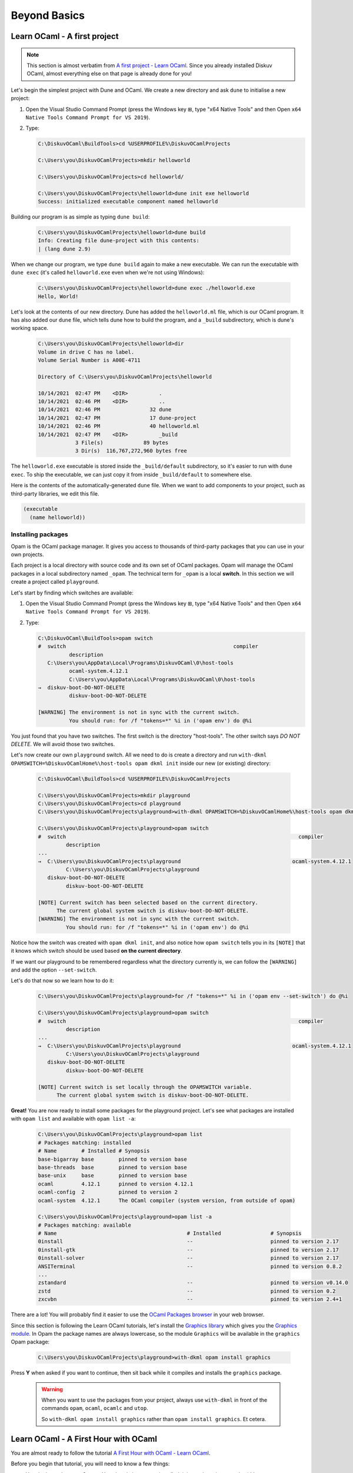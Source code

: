 .. _BeyondBasics:

Beyond Basics
=============

Learn OCaml - A first project
-----------------------------

.. note::
    This section is almost verbatim from `A first project - Learn OCaml <https://ocaml.org/learn/tutorials/up_and_running.html#A-first-project>`_.
    Since you already installed Diskuv OCaml, almost everything else on that page is already
    done for you!

Let's begin the simplest project with Dune and OCaml. We create a new directory and ask ``dune`` to initialise a new project:

1. Open the Visual Studio Command Prompt (press the Windows key ⊞, type "x64 Native Tools" and then Open ``x64 Native Tools Command Prompt for VS 2019``).
2. Type:

   .. code-block:: doscon

      C:\DiskuvOCaml\BuildTools>cd %USERPROFILE%\DiskuvOCamlProjects

      C:\Users\you\DiskuvOCamlProjects>mkdir helloworld

      C:\Users\you\DiskuvOCamlProjects>cd helloworld/

      C:\Users\you\DiskuvOCamlProjects\helloworld>dune init exe helloworld
      Success: initialized executable component named helloworld

Building our program is as simple as typing ``dune build``:

   .. code-block:: doscon

      C:\Users\you\DiskuvOCamlProjects\helloworld>dune build
      Info: Creating file dune-project with this contents:
      | (lang dune 2.9)

When we change our program, we type ``dune build`` again to make a new executable.
We can run the executable with ``dune exec`` (it's called ``helloworld.exe`` even when we're not using Windows):

   .. code-block:: doscon

      C:\Users\you\DiskuvOCamlProjects\helloworld>dune exec ./helloworld.exe
      Hello, World!

Let's look at the contents of our new directory.
Dune has added the ``helloworld.ml`` file, which is our OCaml program.
It has also added our ``dune`` file, which tells dune how to build the program,
and a ``_build`` subdirectory, which is dune's working space.

   .. code-block:: doscon

      C:\Users\you\DiskuvOCamlProjects\helloworld>dir
      Volume in drive C has no label.
      Volume Serial Number is A00E-4711

      Directory of C:\Users\you\DiskuvOCamlProjects\helloworld

      10/14/2021  02:47 PM    <DIR>          .
      10/14/2021  02:46 PM    <DIR>          ..
      10/14/2021  02:46 PM                32 dune
      10/14/2021  02:47 PM                17 dune-project
      10/14/2021  02:46 PM                40 helloworld.ml
      10/14/2021  02:47 PM    <DIR>          _build
                  3 File(s)             89 bytes
                  3 Dir(s)  116,767,272,960 bytes free

The ``helloworld.exe`` executable is stored inside the ``_build/default`` subdirectory,
so it's easier to run with ``dune exec``. To ship the executable, we can just copy it
from inside ``_build/default`` to somewhere else.

Here is the contents of the automatically-generated ``dune`` file.
When we want to add components to your project, such as third-party libraries, we edit this file.

.. code-block:: scheme

    (executable
      (name helloworld))

Installing packages
~~~~~~~~~~~~~~~~~~~

Opam is the OCaml package manager. It gives you access to thousands of third-party packages that you can use in your
own projects.

Each project is a local directory with source code and its own set of OCaml packages.
Opam will manage the OCaml packages in a local subdirectory named ``_opam``. The technical
term for ``_opam`` is a local **switch**. In this section we will create a project
called ``playground``.

Let's start by finding which switches are available:

1. Open the Visual Studio Command Prompt (press the Windows key ⊞, type "x64 Native Tools" and then Open ``x64 Native Tools Command Prompt for VS 2019``).
2. Type:

   .. code-block:: doscon

      C:\DiskuvOCaml\BuildTools>opam switch
      #  switch                                                      compiler
                description
         C:\Users\you\AppData\Local\Programs\DiskuvOCaml\0\host-tools
                ocaml-system.4.12.1
                C:\Users\you\AppData\Local\Programs\DiskuvOCaml\0\host-tools
      →  diskuv-boot-DO-NOT-DELETE
                diskuv-boot-DO-NOT-DELETE

      [WARNING] The environment is not in sync with the current switch.
                You should run: for /f "tokens=*" %i in ('opam env') do @%i

You just found that you have two switches. The first switch is the directory "host-tools".
The other switch says *DO NOT DELETE*. We will avoid those two switches.

Let's now create our own ``playground`` switch. All we need to do is create a directory
and run ``with-dkml OPAMSWITCH=%DiskuvOCamlHome%\host-tools opam dkml init``
inside our new (or existing) directory:

   .. code-block:: doscon

      C:\DiskuvOCaml\BuildTools>cd %USERPROFILE%\DiskuvOCamlProjects

      C:\Users\you\DiskuvOCamlProjects>mkdir playground
      C:\Users\you\DiskuvOCamlProjects>cd playground
      C:\Users\you\DiskuvOCamlProjects\playground>with-dkml OPAMSWITCH=%DiskuvOCamlHome%\host-tools opam dkml init

      C:\Users\you\DiskuvOCamlProjects\playground>opam switch
      #  switch                                                                           compiler
               description
      ...
      →  C:\Users\you\DiskuvOCamlProjects\playground                                    ocaml-system.4.12.1
               C:\Users\you\DiskuvOCamlProjects\playground
         diskuv-boot-DO-NOT-DELETE
               diskuv-boot-DO-NOT-DELETE

      [NOTE] Current switch has been selected based on the current directory.
            The current global system switch is diskuv-boot-DO-NOT-DELETE.
      [WARNING] The environment is not in sync with the current switch.
               You should run: for /f "tokens=*" %i in ('opam env') do @%i

Notice how the switch was created with ``opam dkml init``, and also notice
how ``opam switch`` tells you in its ``[NOTE]`` that it knows which switch
should be used based **on the current directory**.

If we want our playground to be remembered regardless what the directory
currently is, we can follow the ``[WARNING]`` and add the option ``--set-switch``.

Let's do that now so we learn how to do it:

   .. code-block:: doscon

      C:\Users\you\DiskuvOCamlProjects\playground>for /f "tokens=*" %i in ('opam env --set-switch') do @%i

      C:\Users\you\DiskuvOCamlProjects\playground>opam switch
      #  switch                                                                           compiler
               description
      ...
      →  C:\Users\you\DiskuvOCamlProjects\playground                                    ocaml-system.4.12.1
               C:\Users\you\DiskuvOCamlProjects\playground
         diskuv-boot-DO-NOT-DELETE
               diskuv-boot-DO-NOT-DELETE

      [NOTE] Current switch is set locally through the OPAMSWITCH variable.
            The current global system switch is diskuv-boot-DO-NOT-DELETE.

**Great!** You are now ready to install some packages for the playground project.
Let's see what packages are installed with ``opam list`` and available
with ``opam list -a``:

   .. code-block:: doscon

      C:\Users\you\DiskuvOCamlProjects\playground>opam list
      # Packages matching: installed
      # Name        # Installed # Synopsis
      base-bigarray base        pinned to version base
      base-threads  base        pinned to version base
      base-unix     base        pinned to version base
      ocaml         4.12.1      pinned to version 4.12.1
      ocaml-config  2           pinned to version 2
      ocaml-system  4.12.1      The OCaml compiler (system version, from outside of opam)

      C:\Users\you\DiskuvOCamlProjects\playground>opam list -a
      # Packages matching: available
      # Name                                          # Installed                # Synopsis
      0install                                        --                         pinned to version 2.17
      0install-gtk                                    --                         pinned to version 2.17
      0install-solver                                 --                         pinned to version 2.17
      ANSITerminal                                    --                         pinned to version 0.8.2
      ...
      zstandard                                       --                         pinned to version v0.14.0
      zstd                                            --                         pinned to version 0.2
      zxcvbn                                          --                         pinned to version 2.4+1

There are a lot! You will probably find it easier to use the `OCaml Packages browser <https://v3.ocaml.org/packages>`_
in your web browser.

Since this section is following the Learn OCaml tutorials, let's install the `Graphics library <https://github.com/ocaml/graphics#readme>`_
which gives you the `Graphics module <https://ocaml.github.io/graphics/graphics/Graphics/index.html>`_.
In Opam the package names are always lowercase, so the module ``Graphics`` will be available in the ``graphics`` Opam package:

   .. code-block:: doscon

      C:\Users\you\DiskuvOCamlProjects\playground>with-dkml opam install graphics

Press **Y** when asked if you want to continue, then sit back while it compiles and
installs the ``graphics`` package.

   .. warning::

      When you want to use the packages from your project, always use ``with-dkml`` in front of
      the commands ``opam``, ``ocaml``, ``ocamlc`` and ``utop``.

      So ``with-dkml opam install graphics`` rather than ``opam install graphics``. Et cetera.

Learn OCaml - A First Hour with OCaml
-------------------------------------

You are almost ready to follow
the tutorial `A First Hour with OCaml - Learn OCaml <https://ocaml.org/learn/tutorials/a_first_hour_with_ocaml.html>`_.

Before you begin that tutorial, you will need to know a few things:

* You don't need to use ``rlwrap``. You already have ``utop`` installed; it is much easier to work with!
* Eventually you will be asked to install the ``graphics`` package and the ``ocamlfind`` package. Both of them
  are already installed, but follow along anyway! When you are asked to do ``opam`` **always**
  use ``with-dkml opam``. So type ``with-dkml opam install graphics`` rather than ``opam install graphics``,
  and the same thing applies to the ``ocamlfind`` package.
* Make sure you are using the system switch. Go back to the previous section if you don't remember how to
  select the system switch.

Now go follow `A First Hour with OCaml - Learn OCaml <https://ocaml.org/learn/tutorials/a_first_hour_with_ocaml.html>`_!

Integrated Development Environment (IDE)
----------------------------------------

Installing Visual Studio Code
~~~~~~~~~~~~~~~~~~~~~~~~~~~~~

.. sidebar:: Visual Studio Code is optional.

  Using Visual Studio Code is optional but strongly recommended! The only other development environment
  that supports OCaml well is Emacs.

Installing an IDE like Visual Studio Code will let you navigate the code in your SDK Projects, see
the source code with syntax highlighting (color), get auto-complete to help you write your own code,
and inspect the types within your code.

If you haven't already, download and install `Visual Studio Code <https://code.visualstudio.com/Download>`_ from
its website. For Windows 64-bit you will want to choose the "User Installer" "64-bit" button underneath
the Windows button, unless you have Administrator access to your PC (then "System Installer" is usually the right choice):

.. image:: SdkProject-VisualStudio-Windows.png
  :width: 300

Windows `Development Environment Virtual Machine <https://developer.microsoft.com/en-us/windows/downloads/virtual-machines/>`_
users (you will know if you are one of them) already have Visual Studio Code bundled
in the virtual machine.

Installing the OCaml Plugin
~~~~~~~~~~~~~~~~~~~~~~~~~~~

Once you have Visual Studio Code, you will want the OCaml plugin.
Open a *new* PowerShell session and type:

.. code-block:: ps1con
    :emphasize-lines: 5,8

    PS1> iwr `
            "https://github.com/diskuv/vscode-ocaml-platform/releases/download/v1.8.5-diskuvocaml/ocaml-platform.vsix" `
            -OutFile "$env:TEMP\ocaml-platform.vsix"
    PS1> code --install-extension "$env:TEMP\ocaml-platform.vsix"
    >> Installing extensions...
    >> (node:16672) [DEP0005] DeprecationWarning: Buffer() is deprecated due to security and usability issues. Please use the Buffer.alloc(), Buffer.allocUnsafe(), or Buffer.from() methods instead.
    >> (Use `Code --trace-deprecation ...` to show where the warning was created)
    >> Extension 'ocaml-platform.vsix' was successfully installed.
    >> (node:16672) UnhandledPromiseRejectionWarning: Canceled: Canceled
    >>     at D (C:\Users\you\AppData\Local\Programs\Microsoft VS Code\resources\app\out\vs\code\node\cli.js:5:1157)
    >>     at O.cancel (C:\Users\you\AppData\Local\Programs\Microsoft VS Code\resources\app\out\vs\code\node\cli.js:9:62880)
    >>     at O.dispose (C:\Users\you\AppData\Local\Programs\Microsoft VS Code\resources\app\out\vs\code\node\cli.js:9:63012)
    >>     at N.dispose (C:\Users\you\AppData\Local\Programs\Microsoft VS Code\resources\app\out\vs\code\node\cli.js:9:63274)
    >>     at d (C:\Users\you\AppData\Local\Programs\Microsoft VS Code\resources\app\out\vs\code\node\cli.js:6:3655)
    >>     at N.clear (C:\Users\you\AppData\Local\Programs\Microsoft VS Code\resources\app\out\vs\code\node\cli.js:6:4133)
    >>     at N.dispose (C:\Users\you\AppData\Local\Programs\Microsoft VS Code\resources\app\out\vs\code\node\cli.js:6:4112)
    >>     at dispose (C:\Users\you\AppData\Local\Programs\Microsoft VS Code\resources\app\out\vs\code\node\cli.js:6:4672)
    >>     at dispose (C:\Users\you\AppData\Local\Programs\Microsoft VS Code\resources\app\out\vs\code\node\cliProcessMain.js:11:7330)
    >>     at d (C:\Users\you\AppData\Local\Programs\Microsoft VS Code\resources\app\out\vs\code\node\cli.js:6:3655)
    >>     at C:\Users\you\AppData\Local\Programs\Microsoft VS Code\resources\app\out\vs\code\node\cli.js:6:3843
    >>     at C:\Users\you\AppData\Local\Programs\Microsoft VS Code\resources\app\out\vs\code\node\cli.js:6:3942
    >>     at Object.dispose (C:\Users\you\AppData\Local\Programs\Microsoft VS Code\resources\app\out\vs\code\node\cli.js:6:762)
    >>     at d (C:\Users\you\AppData\Local\Programs\Microsoft VS Code\resources\app\out\vs\code\node\cli.js:6:3788)
    >>     at C:\Users\you\AppData\Local\Programs\Microsoft VS Code\resources\app\out\vs\code\node\cliProcessMain.js:14:41520
    >>     at Map.forEach (<anonymous>)
    >>     at Ne.dispose (C:\Users\you\AppData\Local\Programs\Microsoft VS Code\resources\app\out\vs\code\node\cliProcessMain.js:14:41496)
    >>     at d (C:\Users\you\AppData\Local\Programs\Microsoft VS Code\resources\app\out\vs\code\node\cli.js:6:3655)
    >>     at N.clear (C:\Users\you\AppData\Local\Programs\Microsoft VS Code\resources\app\out\vs\code\node\cli.js:6:4133)
    >>     at N.dispose (C:\Users\you\AppData\Local\Programs\Microsoft VS Code\resources\app\out\vs\code\node\cli.js:6:4112)
    >>     at S.dispose (C:\Users\you\AppData\Local\Programs\Microsoft VS Code\resources\app\out\vs\code\node\cli.js:6:4672)
    >>     at Object.M [as main] (C:\Users\you\AppData\Local\Programs\Microsoft VS Code\resources\app\out\vs\code\node\cliProcessMain.js:17:38649)
    >>     at async N (C:\Users\you\AppData\Local\Programs\Microsoft VS Code\resources\app\out\vs\code\node\cli.js:12:13842)
    >> (node:16672) UnhandledPromiseRejectionWarning: Unhandled promise rejection. This error originated either by throwing inside of an async function without a catch block, or by rejecting a promise which was not handled with .catch(). To terminate the node process on unhandled promise rejection, use the CLI flag `--unhandled-rejections=strict` (see https://nodejs.org/api/cli.html#cli_unhandled_rejections_mode). (rejection id: 1)
    >> (node:16672) [DEP0018] DeprecationWarning: Unhandled promise rejections are deprecated. In the future, promise rejections that are not handled will terminate the Node.js process with a non-zero exit code.

You may get a lot of warnings/noise, but the highlighted lines will show you that the installation was successful.

Now you need to quit **ALL** Visual Studio Code windows (if any), and then restart Visual Studio Code.

Next Steps?
-----------

Once you feel you are an intermediate OCaml user (likely you've spent a few weeks getting comfortable with OCaml), you may want
to create your own OCaml-based application. :ref:`SDKProjects`, which let you edit code for your application in an IDE,
import open-source code packages and build your application, are the topic of the next section.

SDK Projects are **intermediate level difficulty**, so make sure you are comfortable with OCaml by going through:

* `Learn OCaml tutorials <https://ocaml.org/learn/tutorials/>`_
* `Part 1 of Real World OCaml <https://dev.realworldocaml.org/toc.html>`_
